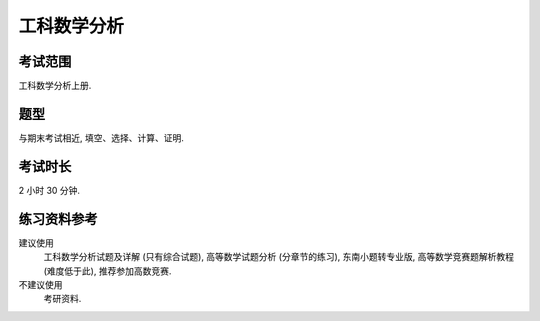 ************************************************************************************************************************
工科数学分析
************************************************************************************************************************

========================================================================================================================
考试范围
========================================================================================================================

工科数学分析上册.

========================================================================================================================
题型
========================================================================================================================

与期末考试相近, 填空、选择、计算、证明.

========================================================================================================================
考试时长
========================================================================================================================

2 小时 30 分钟.

========================================================================================================================
练习资料参考
========================================================================================================================

建议使用
  工科数学分析试题及详解 (只有综合试题), 高等数学试题分析 (分章节的练习), 东南小题转专业版, 高等数学竞赛题解析教程 (难度低于此), 推荐参加高数竞赛.

不建议使用
  考研资料.